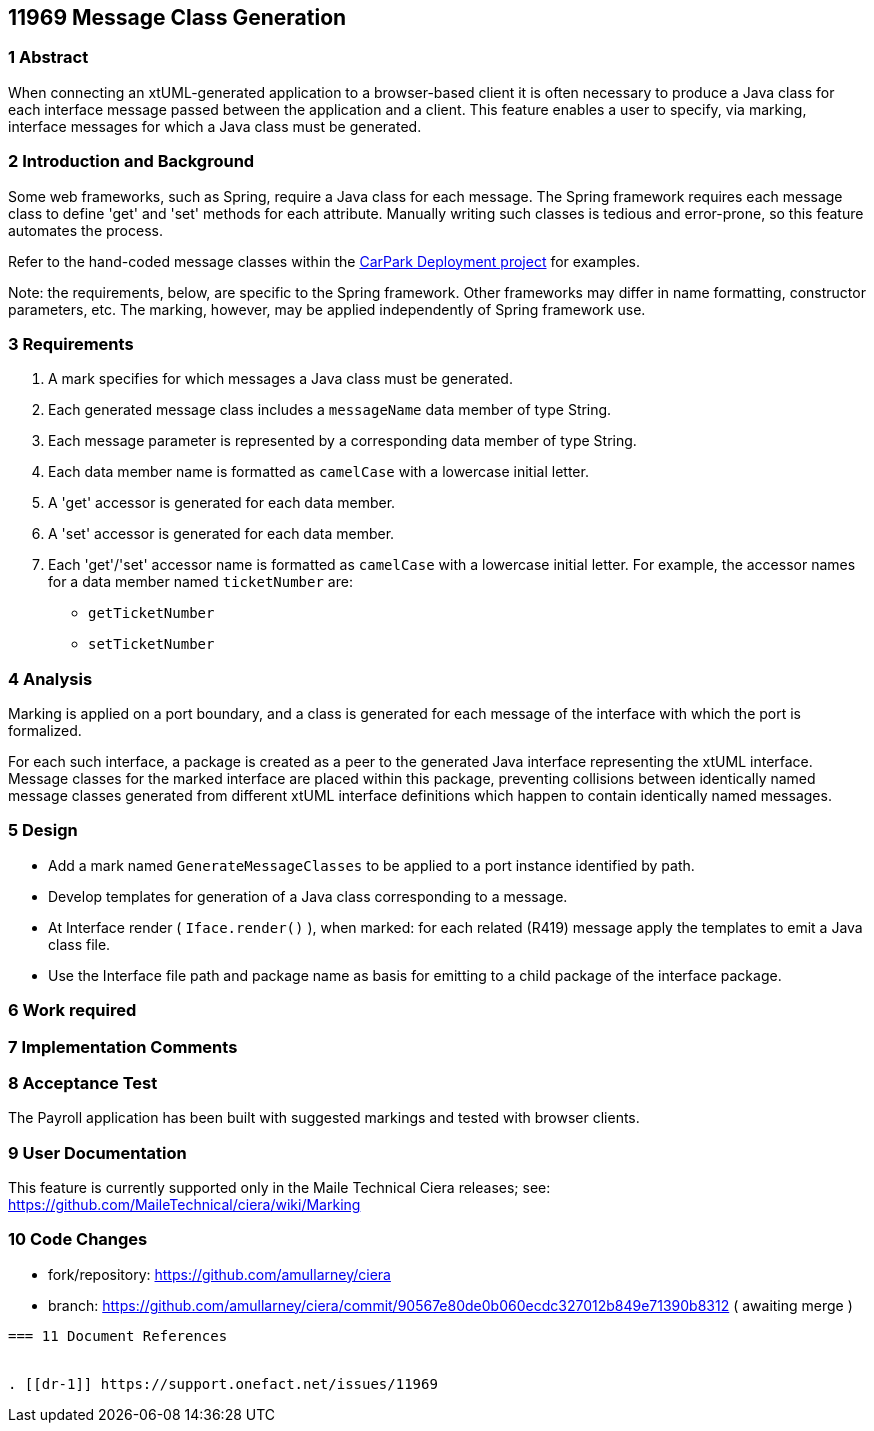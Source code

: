 == 11969 Message Class Generation

=== 1 Abstract

When connecting an xtUML-generated application to a browser-based client it is often necessary to 
produce a Java class for each interface message passed between the application and a client.
This feature enables a user to specify, via marking, interface messages for which a Java class must
be generated.  

=== 2 Introduction and Background

Some web frameworks, such as Spring, require a Java class for each message.  The Spring framework 
requires each message class to define 'get' and 'set' methods for each attribute.  Manually writing
such classes is tedious and error-prone, so this feature automates the process.

Refer to the hand-coded message classes within the 
https://github.com/johnrwolfe/CarPark/tree/master/Deployment/src/main/java/deployment[CarPark Deployment project] 
for examples.

Note: the requirements, below, are specific to the Spring framework. Other frameworks may differ in 
name formatting, constructor parameters, etc.  The marking, however, may be applied independently of 
Spring framework use.

=== 3 Requirements

. A mark specifies for which messages a Java class must be generated.
. Each generated message class includes a `messageName` data member of type String.
. Each message parameter is represented by a corresponding data member of type String.
. Each data member name is formatted as `camelCase` with a lowercase initial letter.
. A 'get' accessor is generated for each data member.
. A 'set' accessor is generated for each data member.
. Each 'get'/'set' accessor name is formatted as `camelCase` with a lowercase initial letter.
For example, the accessor names for a data member named `ticketNumber` are:
** `getTicketNumber`
** `setTicketNumber` 

=== 4 Analysis

Marking is applied on a port boundary, and a class is generated for each
message of the interface with which the port is formalized.  

For each such interface, a package is created as a peer to the generated Java interface 
representing the xtUML interface.  Message classes for the marked interface are placed 
within this package, preventing collisions between identically named message classes 
generated from different xtUML interface definitions which happen to contain identically
named messages.  

=== 5 Design

* Add a mark named `GenerateMessageClasses` to be applied to a port instance identified by path.

* Develop templates for generation of a Java class corresponding to a message.
* At Interface render ( `Iface.render()` ), when marked: for each related (R419) message apply the templates to emit a Java class file.
* Use the Interface file path and package name as basis for emitting to a child package of the interface package.

=== 6 Work required

=== 7 Implementation Comments

=== 8 Acceptance Test

The Payroll application has been built with suggested markings and tested with browser clients.

=== 9 User Documentation

This feature is currently supported only in the Maile Technical Ciera releases; see:
https://github.com/MaileTechnical/ciera/wiki/Marking

=== 10 Code Changes

- fork/repository: https://github.com/amullarney/ciera
- branch: https://github.com/amullarney/ciera/commit/90567e80de0b060ecdc327012b849e71390b8312 ( awaiting merge )

----

=== 11 Document References


. [[dr-1]] https://support.onefact.net/issues/11969

